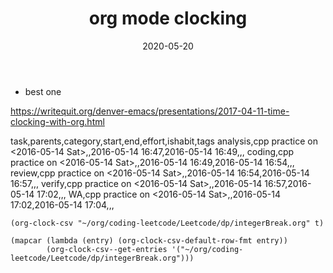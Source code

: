 #+TITLE: org mode clocking
#+DATE: 2020-05-20

- best one
https://writequit.org/denver-emacs/presentations/2017-04-11-time-clocking-with-org.html

task,parents,category,start,end,effort,ishabit,tags
analysis,cpp practice on <2016-05-14 Sat>,,2016-05-14 16:47,2016-05-14 16:49,,,
coding,cpp practice on <2016-05-14 Sat>,,2016-05-14 16:49,2016-05-14 16:54,,,
review,cpp practice on <2016-05-14 Sat>,,2016-05-14 16:54,2016-05-14 16:57,,,
verify,cpp practice on <2016-05-14 Sat>,,2016-05-14 16:57,2016-05-14 17:02,,,
WA,cpp practice on <2016-05-14 Sat>,,2016-05-14 17:02,2016-05-14 17:04,,,

#+BEGIN_SRC elisp
(org-clock-csv "~/org/coding-leetcode/Leetcode/dp/integerBreak.org" t)
#+END_SRC

#+RESULTS:
: #<buffer *clock-entries-csv*>

#+BEGIN_SRC elisp :results raw
(mapcar (lambda (entry) (org-clock-csv-default-row-fmt entry))
        (org-clock-csv--get-entries '("~/org/coding-leetcode/Leetcode/dp/integerBreak.org")))
#+END_SRC

#+RESULTS:
(analysis,cpp practice on <2016-05-14 Sat>,,2016-05-14 16:47,2016-05-14 16:49,,, coding,cpp practice on <2016-05-14 Sat>,,2016-05-14 16:49,2016-05-14 16:54,,, review,cpp practice on <2016-05-14 Sat>,,2016-05-14 16:54,2016-05-14 16:57,,, verify,cpp practice on <2016-05-14 Sat>,,2016-05-14 16:57,2016-05-14 17:02,,, WA,cpp practice on <2016-05-14 Sat>,,2016-05-14 17:02,2016-05-14 17:04,,,)
